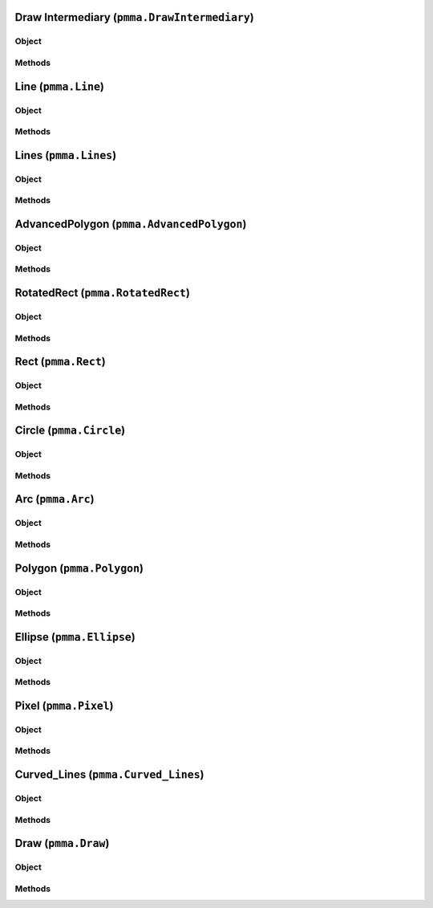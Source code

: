 
Draw Intermediary (``pmma.DrawIntermediary``)
=======

Object
++++++

.. py:class:: DrawIntermediary

    Work In Progress

Methods
++++++

Line (``pmma.Line``)
=======

Object
++++++

.. py:class:: Line

    Work In Progress

Methods
++++++

Lines (``pmma.Lines``)
=======

Object
++++++

.. py:class:: Lines

    Work In Progress

Methods
++++++

AdvancedPolygon (``pmma.AdvancedPolygon``)
=======

Object
++++++

.. py:class:: AdvancedPolygon

    Work In Progress

Methods
++++++

RotatedRect (``pmma.RotatedRect``)
=======

Object
++++++

.. py:class:: RotatedRect

    Work In Progress

Methods
++++++

Rect (``pmma.Rect``)
=======

Object
++++++

.. py:class:: Rect

    Work In Progress

Methods
++++++

Circle (``pmma.Circle``)
=======

Object
++++++

.. py:class:: Circle

    Work In Progress

Methods
++++++

Arc (``pmma.Arc``)
=======

Object
++++++

.. py:class:: Arc

    Work In Progress

Methods
++++++

Polygon (``pmma.Polygon``)
=======

Object
++++++

.. py:class:: Polygon

    Work In Progress

Methods
++++++

Ellipse (``pmma.Ellipse``)
=======

Object
++++++

.. py:class:: Ellipse

    Work In Progress

Methods
++++++

Pixel (``pmma.Pixel``)
=======

Object
++++++

.. py:class:: Pixel

    Work In Progress

Methods
++++++

Curved_Lines (``pmma.Curved_Lines``)
=======

Object
++++++

.. py:class:: CurvedLines

    Work In Progress

Methods
++++++

Draw (``pmma.Draw``)
=======

Object
++++++

.. py:class:: Draw

    Work In Progress

Methods
++++++
